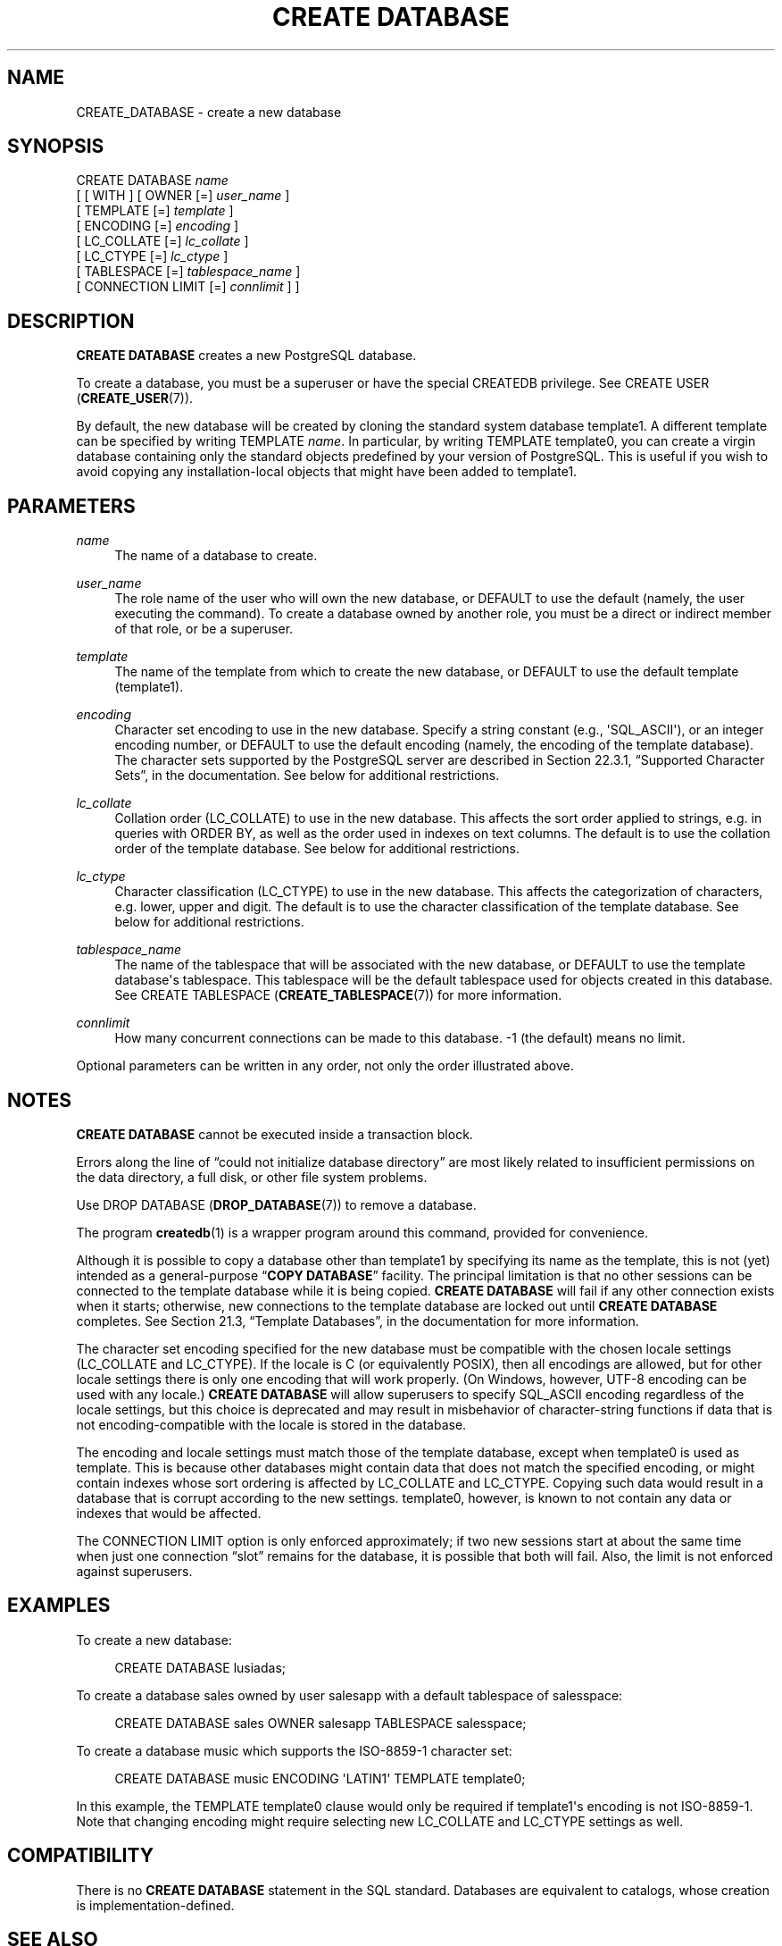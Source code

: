 '\" t
.\"     Title: CREATE DATABASE
.\"    Author: The PostgreSQL Global Development Group
.\" Generator: DocBook XSL Stylesheets v1.76.1 <http://docbook.sf.net/>
.\"      Date: 2013
.\"    Manual: PostgreSQL 9.3.2 Documentation
.\"    Source: PostgreSQL 9.3.2
.\"  Language: English
.\"
.TH "CREATE DATABASE" "7" "2013" "PostgreSQL 9.3.2" "PostgreSQL 9.3.2 Documentation"
.\" -----------------------------------------------------------------
.\" * Define some portability stuff
.\" -----------------------------------------------------------------
.\" ~~~~~~~~~~~~~~~~~~~~~~~~~~~~~~~~~~~~~~~~~~~~~~~~~~~~~~~~~~~~~~~~~
.\" http://bugs.debian.org/507673
.\" http://lists.gnu.org/archive/html/groff/2009-02/msg00013.html
.\" ~~~~~~~~~~~~~~~~~~~~~~~~~~~~~~~~~~~~~~~~~~~~~~~~~~~~~~~~~~~~~~~~~
.ie \n(.g .ds Aq \(aq
.el       .ds Aq '
.\" -----------------------------------------------------------------
.\" * set default formatting
.\" -----------------------------------------------------------------
.\" disable hyphenation
.nh
.\" disable justification (adjust text to left margin only)
.ad l
.\" -----------------------------------------------------------------
.\" * MAIN CONTENT STARTS HERE *
.\" -----------------------------------------------------------------
.SH "NAME"
CREATE_DATABASE \- create a new database
.\" CREATE DATABASE
.SH "SYNOPSIS"
.sp
.nf
CREATE DATABASE \fIname\fR
    [ [ WITH ] [ OWNER [=] \fIuser_name\fR ]
           [ TEMPLATE [=] \fItemplate\fR ]
           [ ENCODING [=] \fIencoding\fR ]
           [ LC_COLLATE [=] \fIlc_collate\fR ]
           [ LC_CTYPE [=] \fIlc_ctype\fR ]
           [ TABLESPACE [=] \fItablespace_name\fR ]
           [ CONNECTION LIMIT [=] \fIconnlimit\fR ] ]
.fi
.SH "DESCRIPTION"
.PP

\fBCREATE DATABASE\fR
creates a new
PostgreSQL
database\&.
.PP
To create a database, you must be a superuser or have the special
CREATEDB
privilege\&. See
CREATE USER (\fBCREATE_USER\fR(7))\&.
.PP
By default, the new database will be created by cloning the standard system database
template1\&. A different template can be specified by writing
TEMPLATE \fIname\fR\&. In particular, by writing
TEMPLATE template0, you can create a virgin database containing only the standard objects predefined by your version of
PostgreSQL\&. This is useful if you wish to avoid copying any installation\-local objects that might have been added to
template1\&.
.SH "PARAMETERS"
.PP
\fIname\fR
.RS 4
The name of a database to create\&.
.RE
.PP
\fIuser_name\fR
.RS 4
The role name of the user who will own the new database, or
DEFAULT
to use the default (namely, the user executing the command)\&. To create a database owned by another role, you must be a direct or indirect member of that role, or be a superuser\&.
.RE
.PP
\fItemplate\fR
.RS 4
The name of the template from which to create the new database, or
DEFAULT
to use the default template (template1)\&.
.RE
.PP
\fIencoding\fR
.RS 4
Character set encoding to use in the new database\&. Specify a string constant (e\&.g\&.,
\*(AqSQL_ASCII\*(Aq), or an integer encoding number, or
DEFAULT
to use the default encoding (namely, the encoding of the template database)\&. The character sets supported by the
PostgreSQL
server are described in
Section 22.3.1, \(lqSupported Character Sets\(rq, in the documentation\&. See below for additional restrictions\&.
.RE
.PP
\fIlc_collate\fR
.RS 4
Collation order (LC_COLLATE) to use in the new database\&. This affects the sort order applied to strings, e\&.g\&. in queries with ORDER BY, as well as the order used in indexes on text columns\&. The default is to use the collation order of the template database\&. See below for additional restrictions\&.
.RE
.PP
\fIlc_ctype\fR
.RS 4
Character classification (LC_CTYPE) to use in the new database\&. This affects the categorization of characters, e\&.g\&. lower, upper and digit\&. The default is to use the character classification of the template database\&. See below for additional restrictions\&.
.RE
.PP
\fItablespace_name\fR
.RS 4
The name of the tablespace that will be associated with the new database, or
DEFAULT
to use the template database\*(Aqs tablespace\&. This tablespace will be the default tablespace used for objects created in this database\&. See
CREATE TABLESPACE (\fBCREATE_TABLESPACE\fR(7))
for more information\&.
.RE
.PP
\fIconnlimit\fR
.RS 4
How many concurrent connections can be made to this database\&. \-1 (the default) means no limit\&.
.RE
.PP
Optional parameters can be written in any order, not only the order illustrated above\&.
.SH "NOTES"
.PP

\fBCREATE DATABASE\fR
cannot be executed inside a transaction block\&.
.PP
Errors along the line of
\(lqcould not initialize database directory\(rq
are most likely related to insufficient permissions on the data directory, a full disk, or other file system problems\&.
.PP
Use
DROP DATABASE (\fBDROP_DATABASE\fR(7))
to remove a database\&.
.PP
The program
\fBcreatedb\fR(1)
is a wrapper program around this command, provided for convenience\&.
.PP
Although it is possible to copy a database other than
template1
by specifying its name as the template, this is not (yet) intended as a general\-purpose
\(lq\fBCOPY DATABASE\fR\(rq
facility\&. The principal limitation is that no other sessions can be connected to the template database while it is being copied\&.
\fBCREATE DATABASE\fR
will fail if any other connection exists when it starts; otherwise, new connections to the template database are locked out until
\fBCREATE DATABASE\fR
completes\&. See
Section 21.3, \(lqTemplate Databases\(rq, in the documentation
for more information\&.
.PP
The character set encoding specified for the new database must be compatible with the chosen locale settings (LC_COLLATE
and
LC_CTYPE)\&. If the locale is
C
(or equivalently
POSIX), then all encodings are allowed, but for other locale settings there is only one encoding that will work properly\&. (On Windows, however, UTF\-8 encoding can be used with any locale\&.)
\fBCREATE DATABASE\fR
will allow superusers to specify
SQL_ASCII
encoding regardless of the locale settings, but this choice is deprecated and may result in misbehavior of character\-string functions if data that is not encoding\-compatible with the locale is stored in the database\&.
.PP
The encoding and locale settings must match those of the template database, except when
template0
is used as template\&. This is because other databases might contain data that does not match the specified encoding, or might contain indexes whose sort ordering is affected by
LC_COLLATE
and
LC_CTYPE\&. Copying such data would result in a database that is corrupt according to the new settings\&.
template0, however, is known to not contain any data or indexes that would be affected\&.
.PP
The
CONNECTION LIMIT
option is only enforced approximately; if two new sessions start at about the same time when just one connection
\(lqslot\(rq
remains for the database, it is possible that both will fail\&. Also, the limit is not enforced against superusers\&.
.SH "EXAMPLES"
.PP
To create a new database:
.sp
.if n \{\
.RS 4
.\}
.nf
CREATE DATABASE lusiadas;
.fi
.if n \{\
.RE
.\}
.PP
To create a database
sales
owned by user
salesapp
with a default tablespace of
salesspace:
.sp
.if n \{\
.RS 4
.\}
.nf
CREATE DATABASE sales OWNER salesapp TABLESPACE salesspace;
.fi
.if n \{\
.RE
.\}
.PP
To create a database
music
which supports the ISO\-8859\-1 character set:
.sp
.if n \{\
.RS 4
.\}
.nf
CREATE DATABASE music ENCODING \*(AqLATIN1\*(Aq TEMPLATE template0;
.fi
.if n \{\
.RE
.\}
.sp
In this example, the
TEMPLATE template0
clause would only be required if
template1\*(Aqs encoding is not ISO\-8859\-1\&. Note that changing encoding might require selecting new
LC_COLLATE
and
LC_CTYPE
settings as well\&.
.SH "COMPATIBILITY"
.PP
There is no
\fBCREATE DATABASE\fR
statement in the SQL standard\&. Databases are equivalent to catalogs, whose creation is implementation\-defined\&.
.SH "SEE ALSO"
ALTER DATABASE (\fBALTER_DATABASE\fR(7)), DROP DATABASE (\fBDROP_DATABASE\fR(7))
